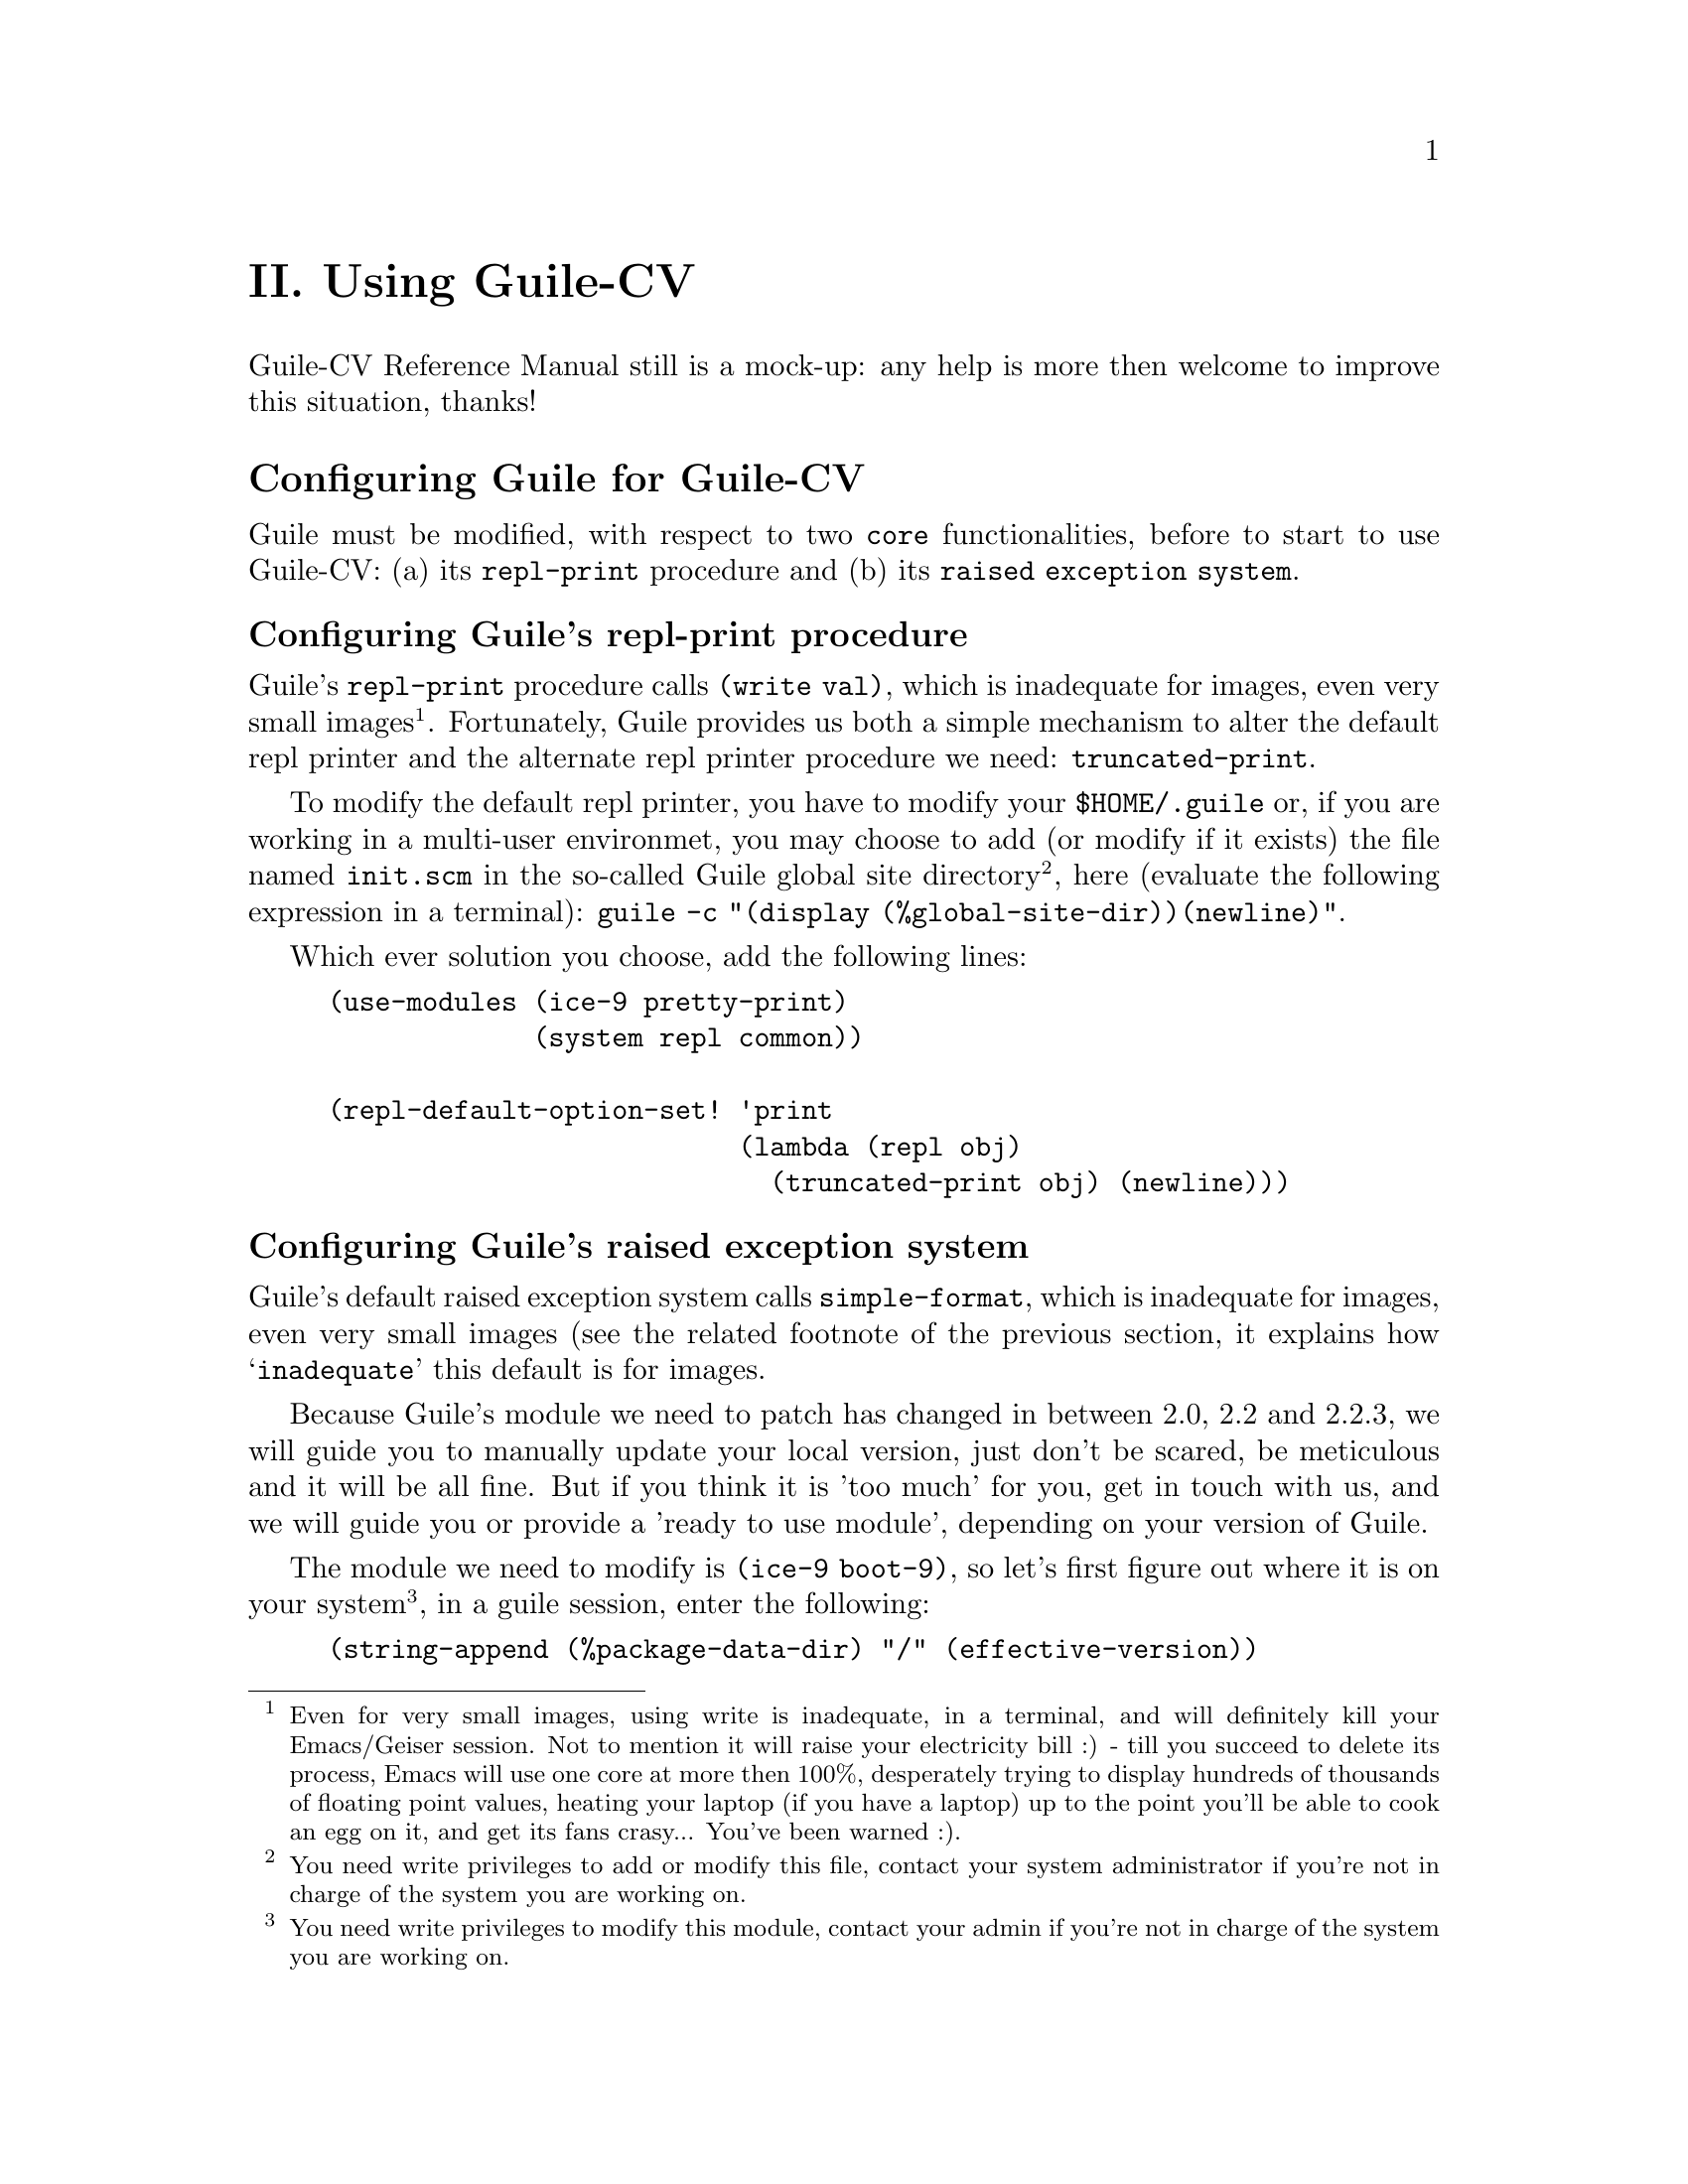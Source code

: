 @c -*- mode: texinfo; coding: utf-8 -*-
@c This is part of the GNU Guile-CV Reference Manual.
@c Copyright (C) 2016 - 2020 Free Software Foundation, Inc.
@c See the file guile-cv.texi for copying conditions.


@node Using Guile-CV
@c @chapter Using Guile-CV
@unnumbered II. Using Guile-CV

Guile-CV Reference Manual still is a mock-up: any help is more then
welcome to improve this situation, thanks!


@node Configuring Guile for Guile-CV
@section Configuring Guile for Guile-CV

Guile must be modified, with respect to two @code{core} functionalities,
before to start to use Guile-CV: (a) its @code{repl-print} procedure and
(b) its @code{raised exception system}.

@node Configuring Guile's repl-print procedure
@subsection Configuring Guile's repl-print procedure

Guile's @code{repl-print} procedure calls @code{(write val)}, which is
inadequate for images, even very small images@footnote{Even for very
small images, using write is inadequate, in a terminal, and will
definitely kill your Emacs/Geiser session.  Not to mention it will raise
your electricity bill :) - till you succeed to delete its process, Emacs
will use one core at more then 100%, desperately trying to display
hundreds of thousands of floating point values, heating your laptop (if
you have a laptop) up to the point you'll be able to cook an egg on it,
and get its fans crasy... You've been warned :).}. Fortunately, Guile
provides us both a simple mechanism to alter the default repl printer
and the alternate repl printer procedure we need:
@code{truncated-print}.

To modify the default repl printer, you have to modify your
@file{$HOME/.guile} or, if you are working in a multi-user environmet,
you may choose to add (or modify if it exists) the file named
@file{init.scm} in the so-called Guile global site
directory@footnote{You need write privileges to add or modify this file,
contact your system administrator if you're not in charge of the system
you are working on.}, here (evaluate the following expression in a
terminal): @code{guile -c "(display (%global-site-dir))(newline)"}.

Which ever solution you choose, add the following lines:

@lisp
(use-modules (ice-9 pretty-print)
             (system repl common))

(repl-default-option-set! 'print
                          (lambda (repl obj)
                            (truncated-print obj) (newline)))
@end lisp


@node Configuring Guile's raised exception system
@subsection Configuring Guile's raised exception system

Guile's default raised exception system calls @code{simple-format},
which is inadequate for images, even very small images (see the related
footnote of the previous section, it explains how @samp{inadequate} this
default is for images.

Because Guile's module we need to patch has changed in between 2.0, 2.2
and 2.2.3, we will guide you to manually update your local version, just
don't be scared, be meticulous and it will be all fine. But if you think
it is 'too much' for you, get in touch with us, and we will guide you or
provide a 'ready to use module', depending on your version of Guile.

The module we need to modify is @code{(ice-9 boot-9)}, so let's first
figure out where it is on your system@footnote{You need write privileges
to modify this module, contact your admin if you're not in charge of the
system you are working on.}, in a guile session, enter the following:

@lisp
(string-append (%package-data-dir) "/" (effective-version))
@print{}
$2 = "/opt2/share/guile/2.2"
@end lisp

The above returned value is an example of course, just proceed with the
value returned by your system. So, the file we need to edit, in our
example, is here:

@example
/opt2/share/guile/2.2/ice-9/boot-9.scm
@end example

Edit the above file and:

@enumerate
@item
Search for the line @code{(define format simple-format)} (for Guile
2.2.3, it is the line 327), and below, add the following lines:

@lisp
;; instead of using the above, let's define a specific format binding
;; for exception printers, to allow its user customization.
(define exception-format simple-format)
@end lisp

@item
In the core of the following procedure, (and only in the core of the
following procedures), you will replace all occurences calls to
@code{format} by calls to @code{exception-format}:

@lisp
dispatch-exception	- line 731 for Guile 2.2.3
  1 occurrence

(let ((exception-printers '()))		- line 864 for Guile 2.2.3
  5 occurrences

scm-error-printer	- line 910 for Guile 2.2.3
  2 occurences

syntax-error-printer	- line 921 for Guile 2.2.3
  7 occurences

keyword-error-printer	- line 941 for Guile 2.2.3
  1 occurrence

getaddrinfo-error-printer	- line 941 for Guile 2.2.3
  1 occurrence

false-if-exception	- line 1063 for Guile 2.2.3
  2 occurences

make-record-type	- line 1200 for Guile 2.2.3
  1 occurence
@end lisp

@item
Let's compile it, and install the compiled version where it should (in
the following lines, you'll need to substitute @code{/opt2} by your
@code{$prefix} value, and the username by yours):

@lisp
cd /opt2/share/guile/2.2/ice-9
guild compile boot-9.scm
@print{} ;;; note: source file /opt2/share/guile/2.2/ice-9/boot-9.scm
;;;       newer than compiled /opt2/lib/guile/2.2/ccache/ice-9/boot-9.go
wrote `$HOME/.cache/guile/ccache/2.2-LE-8-3.A/opt2/share/guile/2.2/ice-9/boot-9.scm.go'

Now we move it, so all users benefit from the new compiled version:

mv $HOME/.cache/guile/ccache/2.2-LE-8-3.A/opt2/share/guile/2.2/ice-9/boot-9.scm.go /opt2/lib/guile/2.2/ccache/ice-9/boot-9.go
@end lisp
@end enumerate

Now, once the above is completed, you need to add the following lines
(see below) to your @file{$HOME/.guile} or, if you are working in a
multi-user environmet, to the file named @file{init.scm} in the
so-called Guile global site directory (the previous subsection lists the
terminal command you need to run to see where that directory is on your
system).

Note that the following proposed modification assumes you did perform
the steps recommended in the previous subsection, which means that
@code{(use-modules (ice-9 pretty-print)) is already in there}:

@lisp
(when (defined? 'exception-format)
  (set! exception-format
        (lambda (port fmt . args)
          (for-each (lambda (arg)
                      (truncated-print arg #:port port))
              args))))
@end lisp

You are now ready to use Guile-CV!


@node Images used in Guile-CV's documentation
@section Images used in Guile-CV's documentation

All images used in Guile-CV's documentation are distributed with the
source and installed here:

@example
$prefix/share/doc/guile-cv/images
@end example

All examples using @code{im-load} and @code{im-save} given in this
manual, unless a full pathname is specified, assume that these images
are available from the guile current working directory, see
@code{getcwd} and @code{chdir} in Guile's manual

Our best recommendation, at least to start with, is to create a working
directory, such as @code{mkdir $HOME/guile-cv/images}, for example, and
as you need them, copy the distributed images you are interested in.


@node Starting Guile-CV
@section Starting Guile-CV

@indentedblock
@strong{Special note:}

Before you start to use Guile-CV, make sure you read and implement the
recommendation made in @ref{Configuring Guile for Guile-CV}
@end indentedblock

With the previous @ref{Images used in Guile-CV's documentation}
recommendations in mind, open a terminal and:

@lisp
cd ~/guile-cv/images
guile
scheme@@(guile-user)> ,use (cv)
scheme@@(guile-user)> (im-load "sand.tif")
@print{}
$2 = (512 512 1 (#f32(125.0 128.0 124.0 118.0 108.0 75.0 76.0 # …)))
@end lisp

Or if you use @uref{@value{UEMACS}, Emacs} which, coupled with
@uref{@value{UGEISER}, Geiser} absolutely rocks @code{:-)}, then a
typical session becomes:

@lisp
fire Emacs
M-x cd
@print{}
Change default directory: ~/guile-cv/images

M-x run-guile
scheme@@(guile-user)> ,use (cv)
scheme@@(guile-user)> (im-load "sand.tif")
@print{}
$2 = (512 512 1 (#f32(125.0 128.0 124.0 118.0 108.0 75.0 76.0 # …)))
@end lisp

Note that to benefit from Emacs's Tab completion mechanism, while typing
image filenames, Emacs itself must be in that directory, hence the above
first step @code{M-x cd ...}

